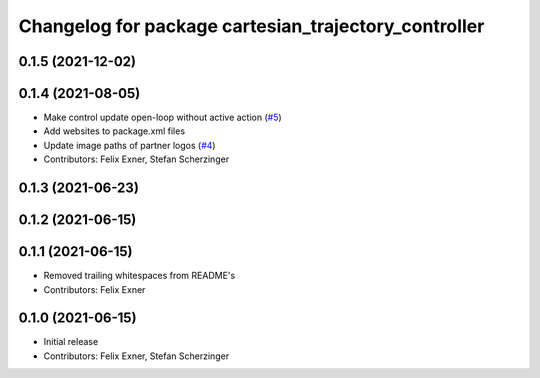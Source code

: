 ^^^^^^^^^^^^^^^^^^^^^^^^^^^^^^^^^^^^^^^^^^^^^^^^^^^^^
Changelog for package cartesian_trajectory_controller
^^^^^^^^^^^^^^^^^^^^^^^^^^^^^^^^^^^^^^^^^^^^^^^^^^^^^

0.1.5 (2021-12-02)
------------------

0.1.4 (2021-08-05)
------------------
* Make control update open-loop without active action (`#5 <https://github.com/UniversalRobots/Universal_Robots_ROS_controllers_cartesian/issues/5>`_)
* Add websites to package.xml files
* Update image paths of partner logos (`#4 <https://github.com/UniversalRobots/Universal_Robots_ROS_controllers_cartesian/issues/4>`_)
* Contributors: Felix Exner, Stefan Scherzinger

0.1.3 (2021-06-23)
------------------

0.1.2 (2021-06-15)
------------------

0.1.1 (2021-06-15)
------------------
* Removed trailing whitespaces from README's
* Contributors: Felix Exner

0.1.0 (2021-06-15)
------------------
* Initial release
* Contributors: Felix Exner, Stefan Scherzinger
